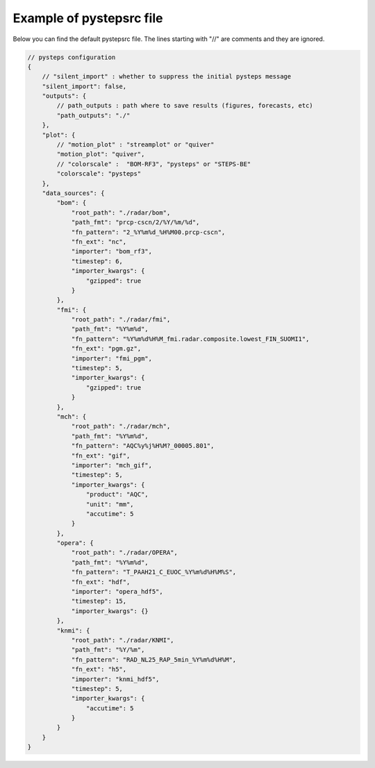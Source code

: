 .. _pystepsrc_example:

Example of pystepsrc file
=========================

Below you can find the default pystepsrc file.
The lines starting with "//" are comments and they are ignored.

.. code::

    // pysteps configuration
    {
        // "silent_import" : whether to suppress the initial pysteps message
        "silent_import": false,
        "outputs": {
            // path_outputs : path where to save results (figures, forecasts, etc)
            "path_outputs": "./"
        },
        "plot": {
            // "motion_plot" : "streamplot" or "quiver"
            "motion_plot": "quiver",
            // "colorscale" :  "BOM-RF3", "pysteps" or "STEPS-BE"
            "colorscale": "pysteps"
        },
        "data_sources": {
            "bom": {
                "root_path": "./radar/bom",
                "path_fmt": "prcp-cscn/2/%Y/%m/%d",
                "fn_pattern": "2_%Y%m%d_%H%M00.prcp-cscn",
                "fn_ext": "nc",
                "importer": "bom_rf3",
                "timestep": 6,
                "importer_kwargs": {
                    "gzipped": true
                }
            },
            "fmi": {
                "root_path": "./radar/fmi",
                "path_fmt": "%Y%m%d",
                "fn_pattern": "%Y%m%d%H%M_fmi.radar.composite.lowest_FIN_SUOMI1",
                "fn_ext": "pgm.gz",
                "importer": "fmi_pgm",
                "timestep": 5,
                "importer_kwargs": {
                    "gzipped": true
                }
            },
            "mch": {
                "root_path": "./radar/mch",
                "path_fmt": "%Y%m%d",
                "fn_pattern": "AQC%y%j%H%M?_00005.801",
                "fn_ext": "gif",
                "importer": "mch_gif",
                "timestep": 5,
                "importer_kwargs": {
                    "product": "AQC",
                    "unit": "mm",
                    "accutime": 5
                }
            },
            "opera": {
                "root_path": "./radar/OPERA",
                "path_fmt": "%Y%m%d",
                "fn_pattern": "T_PAAH21_C_EUOC_%Y%m%d%H%M%S",
                "fn_ext": "hdf",
                "importer": "opera_hdf5",
                "timestep": 15,
                "importer_kwargs": {}
            },
            "knmi": {
                "root_path": "./radar/KNMI",
                "path_fmt": "%Y/%m",
                "fn_pattern": "RAD_NL25_RAP_5min_%Y%m%d%H%M",
                "fn_ext": "h5",
                "importer": "knmi_hdf5",
                "timestep": 5,
                "importer_kwargs": {
                    "accutime": 5
                }
            }
        }
    }
